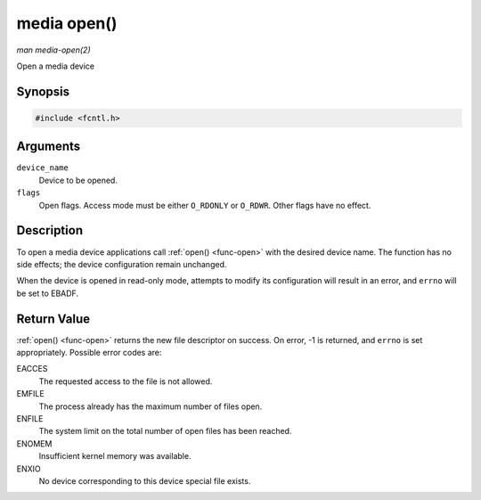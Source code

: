 .. -*- coding: utf-8; mode: rst -*-

.. _media-func-open:

************
media open()
************

*man media-open(2)*

Open a media device


Synopsis
========

.. code-block:: c

    #include <fcntl.h>


.. cpp:function:: int open( const char *device_name, int flags )

Arguments
=========

``device_name``
    Device to be opened.

``flags``
    Open flags. Access mode must be either ``O_RDONLY`` or ``O_RDWR``.
    Other flags have no effect.


Description
===========

To open a media device applications call :ref:`open() <func-open>` with the
desired device name. The function has no side effects; the device
configuration remain unchanged.

When the device is opened in read-only mode, attempts to modify its
configuration will result in an error, and ``errno`` will be set to
EBADF.


Return Value
============

:ref:`open() <func-open>` returns the new file descriptor on success. On error,
-1 is returned, and ``errno`` is set appropriately. Possible error codes
are:

EACCES
    The requested access to the file is not allowed.

EMFILE
    The process already has the maximum number of files open.

ENFILE
    The system limit on the total number of open files has been reached.

ENOMEM
    Insufficient kernel memory was available.

ENXIO
    No device corresponding to this device special file exists.
